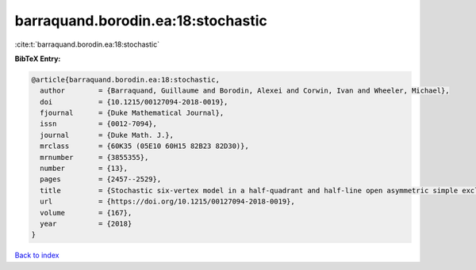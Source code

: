 barraquand.borodin.ea:18:stochastic
===================================

:cite:t:`barraquand.borodin.ea:18:stochastic`

**BibTeX Entry:**

.. code-block:: bibtex

   @article{barraquand.borodin.ea:18:stochastic,
     author        = {Barraquand, Guillaume and Borodin, Alexei and Corwin, Ivan and Wheeler, Michael},
     doi           = {10.1215/00127094-2018-0019},
     fjournal      = {Duke Mathematical Journal},
     issn          = {0012-7094},
     journal       = {Duke Math. J.},
     mrclass       = {60K35 (05E10 60H15 82B23 82D30)},
     mrnumber      = {3855355},
     number        = {13},
     pages         = {2457--2529},
     title         = {Stochastic six-vertex model in a half-quadrant and half-line open asymmetric simple exclusion process},
     url           = {https://doi.org/10.1215/00127094-2018-0019},
     volume        = {167},
     year          = {2018}
   }

`Back to index <../By-Cite-Keys.html>`_
